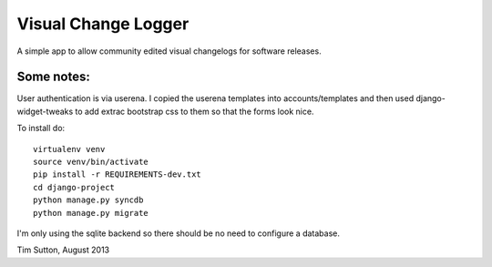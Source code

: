 
Visual Change Logger
====================

A simple app to allow community edited visual changelogs for software releases.

Some notes:
-----------

User authentication is via userena. I copied the userena templates into
accounts/templates and then used django-widget-tweaks to add extrac
bootstrap css to them so that the forms look nice.

To install do::

    virtualenv venv
    source venv/bin/activate
    pip install -r REQUIREMENTS-dev.txt
    cd django-project
    python manage.py syncdb
    python manage.py migrate

I'm only using the sqlite backend so there should be no need to configure a
database.

Tim Sutton, August 2013
